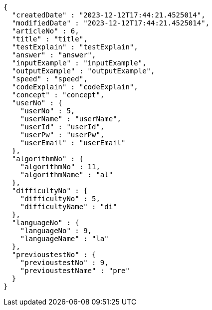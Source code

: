 [source,json,options="nowrap"]
----
{
  "createdDate" : "2023-12-12T17:44:21.4525014",
  "modifiedDate" : "2023-12-12T17:44:21.4525014",
  "articleNo" : 6,
  "title" : "title",
  "testExplain" : "testExplain",
  "answer" : "answer",
  "inputExample" : "inputExample",
  "outputExample" : "outputExample",
  "speed" : "speed",
  "codeExplain" : "codeExplain",
  "concept" : "concept",
  "userNo" : {
    "userNo" : 5,
    "userName" : "userName",
    "userId" : "userId",
    "userPw" : "userPw",
    "userEmail" : "userEmail"
  },
  "algorithmNo" : {
    "algorithmNo" : 11,
    "algorithmName" : "al"
  },
  "difficultyNo" : {
    "difficultyNo" : 5,
    "difficultyName" : "di"
  },
  "languageNo" : {
    "languageNo" : 9,
    "languageName" : "la"
  },
  "previoustestNo" : {
    "previoustestNo" : 9,
    "previoustestName" : "pre"
  }
}
----
